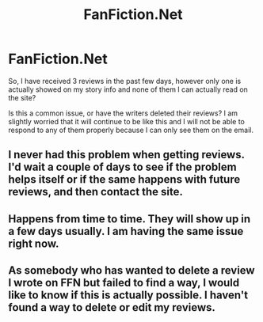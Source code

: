 #+TITLE: FanFiction.Net

* FanFiction.Net
:PROPERTIES:
:Author: LolaJ712
:Score: 6
:DateUnix: 1589742995.0
:DateShort: 2020-May-17
:FlairText: Discussion
:END:
So, I have received 3 reviews in the past few days, however only one is actually showed on my story info and none of them I can actually read on the site?

Is this a common issue, or have the writers deleted their reviews? I am slightly worried that it will continue to be like this and I will not be able to respond to any of them properly because I can only see them on the email.


** I never had this problem when getting reviews. I'd wait a couple of days to see if the problem helps itself or if the same happens with future reviews, and then contact the site.
:PROPERTIES:
:Author: SirYabas
:Score: 2
:DateUnix: 1589746363.0
:DateShort: 2020-May-18
:END:


** Happens from time to time. They will show up in a few days usually. I am having the same issue right now.
:PROPERTIES:
:Author: Starfox5
:Score: 1
:DateUnix: 1589780439.0
:DateShort: 2020-May-18
:END:


** As somebody who has wanted to delete a review I wrote on FFN but failed to find a way, I would like to know if this is actually possible. I haven't found a way to delete or edit my reviews.
:PROPERTIES:
:Author: JennaSayquah
:Score: 1
:DateUnix: 1589992408.0
:DateShort: 2020-May-20
:END:
